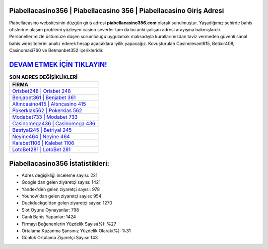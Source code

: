 ﻿Piabellacasino356 | Piabellacasino 356 | Piabellacasino Giriş Adresi
===================================

.. image:: images/piabellacasino-giris.jpg
   :width: 600
   
Piabellacasino websitesinin düzgün giriş adresi **piabellacasino356.com** olarak sunulmuştur. Yaşadığımız şehirde bahis ofislerine ulaşım problemi yüzleşen casino severler tam da bu anki çalışan adresi arayışına bakmışlardır. Personellerimizle üstümüze düşen sorumluluğu uygulamak maksadıyla kurallarımızdan taviz vermeden güvenli sanal bahis websitelerini analiz ederek hesap açacaklara iyilik yapacağız. Kovuşturulan Casinolevant615, Betixir408, Casinomaxi760 ve Betmanbet352 içerikleridir.

`DEVAM ETMEK İÇİN TIKLAYIN! <https://uclck.me/gonow>`_
==============

.. list-table:: **SON ADRES DEĞİŞİKLİKLERİ**
   :widths: 100
   :header-rows: 1

   * - FİRMA
   * - `Orisbet248 | Orisbet 248 <orisbet248-orisbet-248-orisbet-giris-adresi.html>`_
   * - `Benjabet361 | Benjabet 361 <benjabet361-benjabet-361-benjabet-giris-adresi.html>`_
   * - `Altıncasino415 | Altıncasino 415 <altincasino415-altincasino-415-altincasino-giris-adresi.html>`_	 
   * - `Pokerklas562 | Pokerklas 562 <pokerklas562-pokerklas-562-pokerklas-giris-adresi.html>`_	 
   * - `Modabet733 | Modabet 733 <modabet733-modabet-733-modabet-giris-adresi.html>`_ 
   * - `Casinomega436 | Casinomega 436 <casinomega436-casinomega-436-casinomega-giris-adresi.html>`_
   * - `Betriyal245 | Betriyal 245 <betriyal245-betriyal-245-betriyal-giris-adresi.html>`_	 
   * - `Neyine464 | Neyine 464 <neyine464-neyine-464-neyine-giris-adresi.html>`_
   * - `Kalebet1106 | Kalebet 1106 <kalebet1106-kalebet-1106-kalebet-giris-adresi.html>`_
   * - `LotoBet281 | LotoBet 281 <lotobet281-lotobet-281-lotobet-giris-adresi.html>`_
	 
Piabellacasino356 İstatistikleri:
===================================	 
* Adres değişikliği inceleme sayısı: 221
* Google'dan gelen ziyaretçi sayısı: 1421
* Yandex'den gelen ziyaretçi sayısı: 978
* Younow'dan gelen ziyaretçi sayısı: 954
* Duckduckgo'dan gelen ziyaretçi sayısı: 1270
* Slot Oyunu Oynayanlar: 798
* Canlı Bahis Yapanlar: 1424
* Firmayı Beğenenlerin Yüzdelik Sayısı(%): %27
* Ortalama Kazanma Şansınız Yüzdelik Olarak(%): %31
* Günlük Ortalama Ziyaretçi Sayısı: 143
